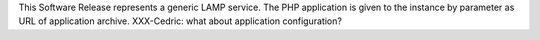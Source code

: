 This Software Release represents a generic LAMP service.
The PHP application is given to the instance by parameter as URL of application archive.
XXX-Cedric: what about application configuration?
